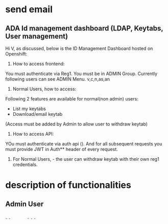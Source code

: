 * send email
** ADA Id management dashboard (LDAP, Keytabs, User management)
Hi V, as discussed, below is the ID Management Dashboard hosted on Openshift:


1. How to access frontend:
You must authenticate via Reg1. You must be in ADMIN Group. Currently following users can see ADMIN Menu.
v,c,n,as,an

2. Normal Users, how to access:
Following 2 features are available for normal(non admin) users:
- List my keytabs
- Download/email keytab 
(Access must be added by Admin to allow user to withdraw keytab)

3. How to access API:
YOu must authenticate via auth api (). And for all subsequent requests you must provide JWT in Auth** header of every request.

4. For Normal Users, - the user can withdraw keytab with their own reg1 credentials.
* description of functionalities
** Admin User
** Normal User
- List my keytabs
- Withdraw my keytab


* technical architecture of the solution


* fix the config.py volume



* add the generate keytab function with REALM
